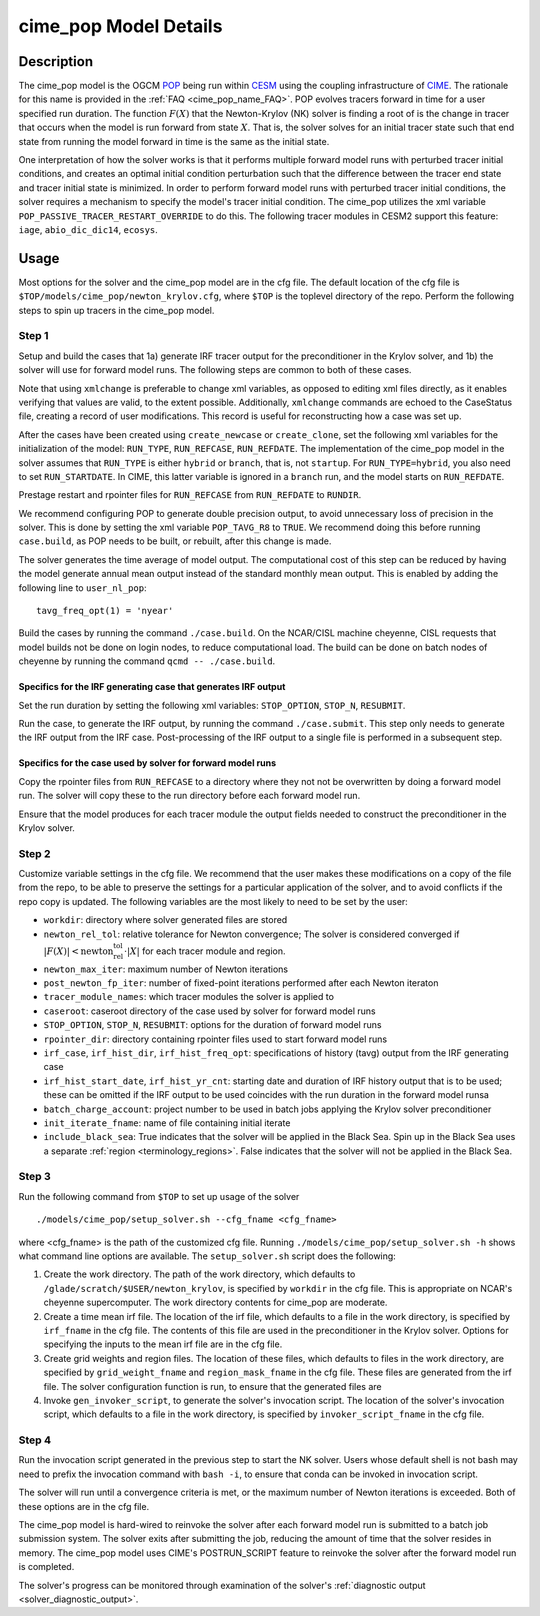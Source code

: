 .. _users-guide-cime_pop:

======================
cime_pop Model Details
======================

-----------
Description
-----------

The cime_pop model is the OGCM `POP <https://www.cesm.ucar.edu/models/cesm2/ocean/>`_
being run within `CESM <http://www.cesm.ucar.edu/>`_ using the coupling infrastructure of
`CIME <https://esmci.github.io/cime/versions/master/html/index.html>`_.
The rationale for this name is provided in the :ref:`FAQ <cime_pop_name_FAQ>`.
POP evolves tracers forward in time for a user specified run duration.
The function :math:`F(X)` that the Newton-Krylov (NK) solver is finding a root of is the
change in tracer that occurs when the model is run forward from state :math:`X`.
That is, the solver solves for an initial tracer state such that end state from running
the model forward in time is the same as the initial state.

One interpretation of how the solver works is that it performs multiple forward model runs
with perturbed tracer initial conditions, and creates an optimal initial condition
perturbation such that the difference between the tracer end state and tracer initial
state is minimized.
In order to perform forward model runs with perturbed tracer initial conditions, the
solver requires a mechanism to specify the model's tracer initial condition.
The cime_pop utilizes the xml variable ``POP_PASSIVE_TRACER_RESTART_OVERRIDE`` to do this.
The following tracer modules in CESM2 support this feature: ``iage``, ``abio_dic_dic14``,
``ecosys``.

-----
Usage
-----

Most options for the solver and the cime_pop model are in the cfg file.
The default location of the cfg file is ``$TOP/models/cime_pop/newton_krylov.cfg``,
where ``$TOP`` is the toplevel directory of the repo.
Perform the following steps to spin up tracers in the cime_pop model.

~~~~~~
Step 1
~~~~~~

Setup and build the cases that 1a) generate IRF tracer output for the preconditioner in
the Krylov solver, and 1b) the solver will use for forward model runs.
The following steps are common to both of these cases.

Note that using ``xmlchange`` is preferable to change xml variables, as opposed to editing
xml files directly, as it enables verifying that values are valid, to the extent possible.
Additionally, ``xmlchange`` commands are echoed to the CaseStatus file, creating a record
of user modifications.
This record is useful for reconstructing how a case was set up.

After the cases have been created using ``create_newcase`` or ``create_clone``, set the
following xml variables for the initialization of the model: ``RUN_TYPE``,
``RUN_REFCASE``, ``RUN_REFDATE``.
The implementation of the cime_pop model in the solver assumes that ``RUN_TYPE`` is
either ``hybrid`` or ``branch``, that is, not ``startup``.
For ``RUN_TYPE=hybrid``, you also need to set ``RUN_STARTDATE``.
In CIME, this latter variable is ignored in a ``branch`` run, and the model starts on
``RUN_REFDATE``.

Prestage restart and rpointer files for ``RUN_REFCASE`` from ``RUN_REFDATE`` to
``RUNDIR``.

We recommend configuring POP to generate double precision output, to avoid unnecessary
loss of precision in the solver.
This is done by setting the xml variable ``POP_TAVG_R8`` to ``TRUE``.
We recommend doing this before running ``case.build``, as POP needs to be built, or
rebuilt, after this change is made.

The solver generates the time average of model output.
The computational cost of this step can be reduced by having the model generate annual
mean output instead of the standard monthly mean output.
This is enabled by adding the following line to ``user_nl_pop``:
::

   tavg_freq_opt(1) = 'nyear'

Build the cases by running the command ``./case.build``.
On the NCAR/CISL machine cheyenne, CISL requests that model builds not be done on login
nodes, to reduce computational load.
The build can be done on batch nodes of cheyenne by running the command ``qcmd --
./case.build``.

Specifics for the IRF generating case that generates IRF output
^^^^^^^^^^^^^^^^^^^^^^^^^^^^^^^^^^^^^^^^^^^^^^^^^^^^^^^^^^^^^^^

Set the run duration by setting the following xml variables: ``STOP_OPTION``, ``STOP_N``,
``RESUBMIT``.

Run the case, to generate the IRF output, by running the command ``./case.submit``.
This step only needs to generate the IRF output from the IRF case.
Post-processing of the IRF output to a single file is performed in a subsequent step.

Specifics for the case used by solver for forward model runs
^^^^^^^^^^^^^^^^^^^^^^^^^^^^^^^^^^^^^^^^^^^^^^^^^^^^^^^^^^^^

Copy the rpointer files from ``RUN_REFCASE`` to a directory where they not not be
overwritten by doing a forward model run.
The solver will copy these to the run directory before each forward model run.

Ensure that the model produces for each tracer module the output fields needed to
construct the preconditioner in the Krylov solver.

~~~~~~
Step 2
~~~~~~

Customize variable settings in the cfg file.
We recommend that the user makes these modifications on a copy of the file from the repo,
to be able to preserve the settings for a particular application of the solver, and to
avoid conflicts if the repo copy is updated.
The following variables are the most likely to need to be set by the user:

* ``workdir``: directory where solver generated files are stored
* ``newton_rel_tol``: relative tolerance for Newton convergence; The solver is considered
  converged if :math:`|F(X)| < \text{newton_rel_tol} \cdot |X|` for each tracer module
  and region.
* ``newton_max_iter``: maximum number of Newton iterations
* ``post_newton_fp_iter``: number of fixed-point iterations performed after each Newton
  iteraton
* ``tracer_module_names``: which tracer modules the solver is applied to
* ``caseroot``: caseroot directory of the case used by solver for forward model runs
* ``STOP_OPTION``, ``STOP_N``, ``RESUBMIT``: options for the duration of forward model
  runs
* ``rpointer_dir``: directory containing rpointer files used to start forward model runs
* ``irf_case``, ``irf_hist_dir``, ``irf_hist_freq_opt``: specifications of history (tavg)
  output from the IRF generating case
* ``irf_hist_start_date``, ``irf_hist_yr_cnt``: starting date and duration of IRF history
  output that is to be used; these can be omitted if the IRF output to be used coincides
  with the run duration in the forward model runsa
* ``batch_charge_account``: project number to be used in batch jobs applying the Krylov
  solver preconditioner
* ``init_iterate_fname``: name of file containing initial iterate
* ``include_black_sea``: True indicates that the solver will be applied in the Black Sea.
  Spin up in the Black Sea uses a separate :ref:`region <terminology_regions>`.
  False indicates that the solver will not be applied in the Black Sea.

~~~~~~
Step 3
~~~~~~

Run the following command from ``$TOP`` to set up usage of the solver
::

  ./models/cime_pop/setup_solver.sh --cfg_fname <cfg_fname>

where <cfg_fname> is the path of the customized cfg file.
Running ``./models/cime_pop/setup_solver.sh -h`` shows what command line options are
available.
The ``setup_solver.sh`` script does the following:

#. Create the work directory.
   The path of the work directory, which defaults to
   ``/glade/scratch/$USER/newton_krylov``, is specified by ``workdir`` in the cfg file.
   This is appropriate on NCAR's cheyenne supercomputer.
   The work directory contents for cime_pop are moderate.
#. Create a time mean irf file.
   The location of the irf file, which defaults to a file in the work directory, is
   specified by ``irf_fname`` in the cfg file.
   The contents of this file are used in the preconditioner in the Krylov solver.
   Options for specifying the inputs to the mean irf file are in the cfg file.
#. Create grid weights and region files.
   The location of these files, which defaults to files in the work directory, are
   specified by ``grid_weight_fname`` and ``region_mask_fname`` in the cfg file.
   These files are generated from the irf file.
   The solver configuration function is run, to ensure that the generated files are
#. Invoke ``gen_invoker_script``, to generate the solver's invocation script.
   The location of the solver's invocation script, which defaults to a file in the work
   directory, is specified by ``invoker_script_fname`` in the cfg file.


~~~~~~
Step 4
~~~~~~

Run the invocation script generated in the previous step to start the NK solver.
Users whose default shell is not bash may need to prefix the invocation command with
``bash -i``, to ensure that conda can be invoked in invocation script.

The solver will run until a convergence criteria is met, or the maximum number of Newton
iterations is exceeded.
Both of these options are in the cfg file.

The cime_pop model is hard-wired to reinvoke the solver after each forward model run is
submitted to a batch job submission system.
The solver exits after submitting the job, reducing the amount of time that the solver
resides in memory.
The cime_pop model uses CIME's POSTRUN_SCRIPT feature to reinvoke the solver after the
forward model run is completed.

The solver's progress can be monitored through examination of the solver's
:ref:`diagnostic output <solver_diagnostic_output>`.
